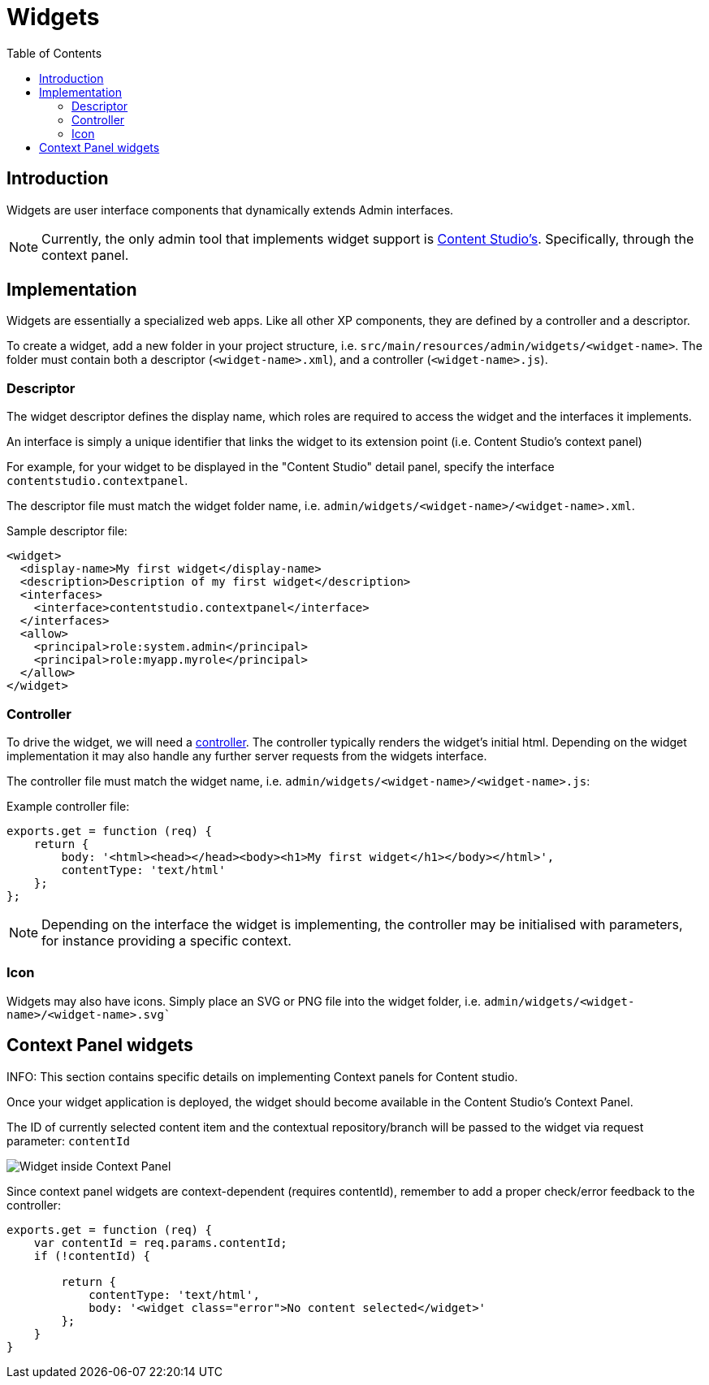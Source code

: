 = Widgets
:toc: right
:imagesdir: images

== Introduction

Widgets are user interface components that dynamically extends Admin interfaces.

NOTE: Currently, the only admin tool that implements widget support is https://developer.enonic.com/docs/content-studio[Content Studio's]. Specifically, through the context panel.


== Implementation

Widgets are essentially a specialized web apps. Like all other XP components, they are defined by a controller and a descriptor.

To create a widget, add a new folder in your project structure, i.e.  `src/main/resources/admin/widgets/<widget-name>`.
The folder must contain both a descriptor (`<widget-name>.xml`), and a controller (`<widget-name>.js`).

=== Descriptor

The widget descriptor defines the display name, which roles are required to access the widget and the interfaces it implements.

An interface is simply a unique identifier that links the widget to its extension point (i.e. Content Studio's context panel)

For example, for your widget to be displayed in the "Content Studio" detail panel, specify the interface `contentstudio.contextpanel`.

The descriptor file must match the widget folder name, i.e. `admin/widgets/<widget-name>/<widget-name>.xml`.

.Sample descriptor file:
[source,xml]
----
<widget>
  <display-name>My first widget</display-name>
  <description>Description of my first widget</description>
  <interfaces>
    <interface>contentstudio.contextpanel</interface>
  </interfaces>
  <allow>
    <principal>role:system.admin</principal>
    <principal>role:myapp.myrole</principal>
  </allow>
</widget>
----

=== Controller

To drive the widget, we will need a <<../framework/controllers#, controller>>. The controller typically renders the  widget's initial html.
Depending on the widget implementation it may also handle any further server requests from the widgets interface.

The controller file must match the widget name, i.e. `admin/widgets/<widget-name>/<widget-name>.js`:

.Example controller file:
[source, js]
----
exports.get = function (req) {
    return {
        body: '<html><head></head><body><h1>My first widget</h1></body></html>',
        contentType: 'text/html'
    };
};
----

NOTE: Depending on the interface the widget is implementing, the controller may be initialised with parameters, for instance providing a specific context.

=== Icon

Widgets may also have icons. Simply place an SVG or PNG file into the widget folder, i.e. `admin/widgets/<widget-name>/<widget-name>.svg``

== Context Panel widgets 

INFO: This section contains specific details on implementing Context panels for Content studio.

Once your widget application is deployed, the widget should become available in the Content Studio's Context Panel. 

The ID of currently selected content item and the contextual repository/branch will be passed to the widget via request parameter: `contentId`

image::context-panel-widget.png[Widget inside Context Panel]


Since context panel widgets are context-dependent (requires contentId), remember to add a proper check/error feedback to the controller:

[source, js]
----
exports.get = function (req) {
    var contentId = req.params.contentId;
    if (!contentId) {

        return {
            contentType: 'text/html',
            body: '<widget class="error">No content selected</widget>'
        };
    }
}
----
